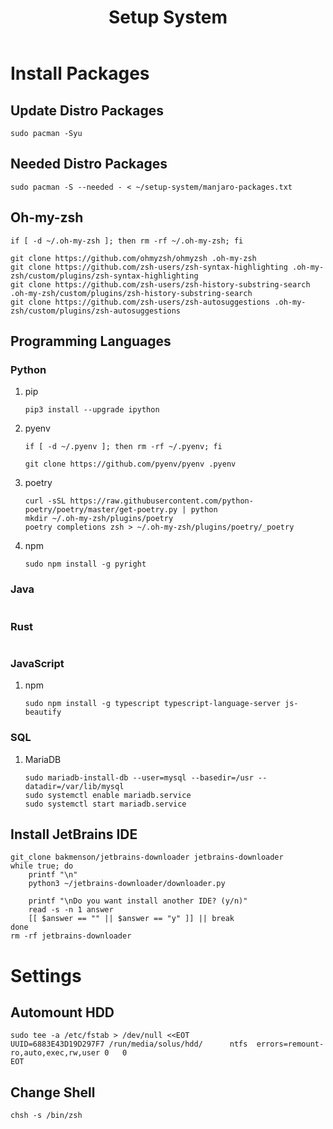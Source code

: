 #+title: Setup System

#+property: header-args:shell :tangle setup-system.sh :shebang #!/bin/bash :tangle-mode (identity #o555)

* Install Packages
** Update Distro Packages

#+begin_src shell
sudo pacman -Syu
#+end_src

** Needed Distro Packages

#+begin_src shell
sudo pacman -S --needed - < ~/setup-system/manjaro-packages.txt
#+end_src

** Oh-my-zsh

#+begin_src shell
if [ -d ~/.oh-my-zsh ]; then rm -rf ~/.oh-my-zsh; fi

git clone https://github.com/ohmyzsh/ohmyzsh .oh-my-zsh
git clone https://github.com/zsh-users/zsh-syntax-highlighting .oh-my-zsh/custom/plugins/zsh-syntax-highlighting
git clone https://github.com/zsh-users/zsh-history-substring-search .oh-my-zsh/custom/plugins/zsh-history-substring-search
git clone https://github.com/zsh-users/zsh-autosuggestions .oh-my-zsh/custom/plugins/zsh-autosuggestions
#+end_src

** Programming Languages
*** Python
**** pip

#+begin_src shell
pip3 install --upgrade ipython
#+end_src

**** pyenv

#+begin_src shell
if [ -d ~/.pyenv ]; then rm -rf ~/.pyenv; fi

git clone https://github.com/pyenv/pyenv .pyenv
#+end_src

**** poetry

#+begin_src shell
curl -sSL https://raw.githubusercontent.com/python-poetry/poetry/master/get-poetry.py | python
mkdir ~/.oh-my-zsh/plugins/poetry
poetry completions zsh > ~/.oh-my-zsh/plugins/poetry/_poetry
#+end_src

**** npm

#+begin_src shell
sudo npm install -g pyright
#+end_src

*** Java

  #+begin_src shell
  #+end_src

*** Rust

  #+begin_src shell
  #+end_src

*** JavaScript
**** npm

#+begin_src shell
sudo npm install -g typescript typescript-language-server js-beautify
#+end_src

*** SQL
**** MariaDB

#+begin_src shell
sudo mariadb-install-db --user=mysql --basedir=/usr --datadir=/var/lib/mysql
sudo systemctl enable mariadb.service
sudo systemctl start mariadb.service
#+end_src

** Install JetBrains IDE

#+begin_src shell
git_clone bakmenson/jetbrains-downloader jetbrains-downloader
while true; do
	printf "\n"
	python3 ~/jetbrains-downloader/downloader.py

	printf "\nDo you want install another IDE? (y/n)"
	read -s -n 1 answer
	[[ $answer == "" || $answer == "y" ]] || break
done
rm -rf jetbrains-downloader
#+end_src

* Settings
** Automount HDD

#+begin_src shell
sudo tee -a /etc/fstab > /dev/null <<EOT
UUID=6883E43D19D297F7 /run/media/solus/hdd/      ntfs  errors=remount-ro,auto,exec,rw,user 0   0
EOT
#+end_src

** Change Shell

#+begin_src shell
chsh -s /bin/zsh
#+end_src

